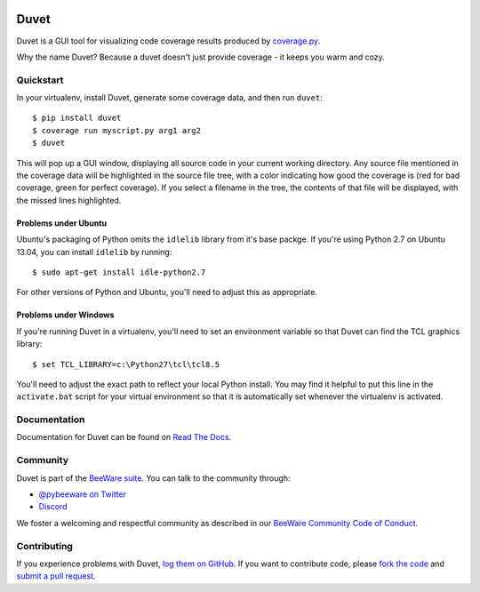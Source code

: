 .. image:: https://beeware.org/project/projects/tools/duvet/duvet.png
    :width: 72px
    :target: https://beeware.org/duvet

Duvet
=====

.. image:: https://img.shields.io/pypi/pyversions/duvet.svg
    :target: https://pypi.python.org/pypi/duvet

.. image:: https://img.shields.io/pypi/v/duvet.svg
    :target: https://pypi.python.org/pypi/duvet

.. image:: https://img.shields.io/pypi/status/duvet.svg
    :target: https://pypi.python.org/pypi/duvet

.. image:: https://img.shields.io/pypi/l/duvet.svg
    :target: https://github.com/pybee/duvet/blob/main/LICENSE

.. image:: https://github.com/beeware/duvet/workflows/CI/badge.svg?branch=main
   :target: https://github.com/beeware/duvet/actions
   :alt: Build Status

.. image:: https://img.shields.io/discord/836455665257021440?label=Discord%20Chat&logo=discord&style=plastic
   :target: https://beeware.org/bee/chat/
   :alt: Discord server

Duvet is a GUI tool for visualizing code coverage results produced by
`coverage.py`_.

Why the name Duvet? Because a duvet doesn't just provide coverage - it keeps you
warm and cozy.

.. _coverage.py: http://nedbatchelder.com/code/coverage/

Quickstart
----------

In your virtualenv, install Duvet, generate some coverage data, and then run ``duvet``::

    $ pip install duvet
    $ coverage run myscript.py arg1 arg2
    $ duvet

This will pop up a GUI window, displaying all source code in your current working
directory. Any source file mentioned in the coverage data will be highlighted in the
source file tree, with a color indicating how good the coverage is (red for bad
coverage, green for perfect coverage). If you select a filename in the tree, the
contents of that file will be displayed, with the missed lines highlighted.

Problems under Ubuntu
~~~~~~~~~~~~~~~~~~~~~

Ubuntu's packaging of Python omits the ``idlelib`` library from it's
base packge. If you're using Python 2.7 on Ubuntu 13.04, you can install
``idlelib`` by running::

    $ sudo apt-get install idle-python2.7

For other versions of Python and Ubuntu, you'll need to adjust this as
appropriate.

Problems under Windows
~~~~~~~~~~~~~~~~~~~~~~

If you're running Duvet in a virtualenv, you'll need to set an
environment variable so that Duvet can find the TCL graphics library::

    $ set TCL_LIBRARY=c:\Python27\tcl\tcl8.5

You'll need to adjust the exact path to reflect your local Python install.
You may find it helpful to put this line in the ``activate.bat`` script
for your virtual environment so that it is automatically set whenever the
virtualenv is activated.

Documentation
-------------

Documentation for Duvet can be found on `Read The Docs`_.

Community
---------

Duvet is part of the `BeeWare suite`_. You can talk to the community through:

* `@pybeeware on Twitter`_

* `Discord <https://beeware.org/bee/chat/>`__

We foster a welcoming and respectful community as described in our
`BeeWare Community Code of Conduct`_.

Contributing
------------

If you experience problems with Duvet, `log them on GitHub`_. If you
want to contribute code, please `fork the code`_ and `submit a pull request`_.

.. _BeeWare suite: https://beeware.org
.. _Read The Docs: https://duvet.readthedocs.io
.. _@pybeeware on Twitter: https://twitter.com/pybeeware
.. _BeeWare Community Code of Conduct: https://beeware.org/community/behavior/
.. _log them on Github: https://github.com/beeware/duvet/issues
.. _fork the code: https://github.com/beeware/duvet
.. _submit a pull request: https://github.com/beeware/duvet/pulls
